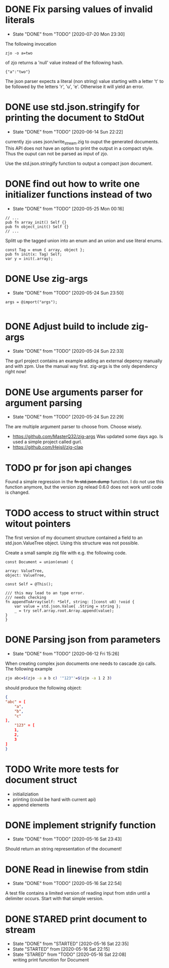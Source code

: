 #+TODO: TODO(t) STARTED(s@/!) | DONE(d!) CANCELED(c@)

* DONE Fix parsing values of invalid literals
  - State "DONE"       from "TODO"       [2020-07-20 Mon 23:30]
  The following invocation 
  #+BEGIN_SRC shell
  zjo -o a=two 
  #+END_SRC
  of zjo returns a 'null' value instead of the following hash. 
  #+BEGIN_SRC 
  {"a":"two"}
  #+END_SRC
  The json parser expects a literal (non string) value starting with a
  letter 't' to be followed by the letters 'r', 'u', 'e'. Otherwise it
  will yield an error.
* DONE use std.json.stringify for printing the document to StdOut
  - State "DONE"       from "TODO"       [2020-06-14 Sun 22:22]
  currently zjo uses json/write_stream.zig to ouput the generated
  documents. This API does not have an option to print the output in a
  compact style. Thus the ouput can not be parsed as input of zjo. 

  Use the std.json.stringify function to output a compact json document.
* DONE find out how to write one initializer functions instead of two
  
  - State "DONE"       from "TODO"       [2020-05-25 Mon 00:16]
  #+BEGIN_SRC zig
  // ...
  pub fn array_init() Self {}  
  pub fn object_init() Self {}
  // ...
  #+END_SRC

  Splitt up the tagged union into an enum and an union and use literal
  enums.
  
  #+BEGIN_SRC zig
  const Tag = enum { array, object };
  pub fn init(x: Tag) Self;
  var y = init(.array);
  #+END_SRC

* DONE Use zig-args
  - State "DONE"       from "TODO"       [2020-05-24 Sun 23:50]
  #+BEGIN_SRC zig
  args = @import("args");
  
  #+END_SRC
* DONE Adjust build to include zig-args
  - State "DONE"       from "TODO"       [2020-05-24 Sun 22:33]
  The gurl project contains an example adding an external depency
  manually and with zpm. Use the manual way first. zig-args is the
  only dependency right now!

* DONE Use arguments parser for argument parsing 
  - State "DONE"       from "TODO"       [2020-05-24 Sun 22:29]
  The are multiple argument parser to choose from. Choose wisely.
  + https://github.com/MasterQ32/zig-args
    Was updated some days ago. Is used a simple project called gurl.
  - https://github.com/Hejsil/zig-clap

* TODO pr for json api changes
  Found a simple regression in the +fn std.json.dump+ function. I do
  not use this function anymore, but the version zig relead 0.6.0 does
  not work until code is changed.
* TODO access to struct within struct witout pointers
  The first version of my document structure contained a 
  field to an std.json.ValueTree object. Using this structure was not possible.
  
  Create a small sample zig file with e.g. the following code.

  #+BEGIN_SRC zig
    const Document = union(enum) {

	array: ValueTree,
	object: ValueTree,

	const Self = @This();

	/// this may lead to an type error.
	/// needs checking
	fn appendToArray(self: *Self, string: []const u8) !void {
	    var value = std.json.Value{ .String = string };
	    _ = try self.array.root.Array.append(value);
	}
    }
  #+END_SRC
* DONE Parsing json from parameters
  - State "DONE"       from "TODO"       [2020-06-12 Fri 15:26]
  When creating complex json documents one needs to cascade zjo calls. 
  The following example

  #+BEGIN_SRC bash
  zjo abc=$(zjo -a a b c) '"123"'=$(zjo -a 1 2 3)
  #+END_SRC

  should produce the following object:

  #+BEGIN_SRC json
    { 
	"abc" = [
	    "a",
	    "b",
	    "c"
	], 
    	"123" = [
	    1,
	    2,
	    3
	]
    }
  #+END_SRC
  
* TODO Write more tests for document struct
  - initializiation
  - printing (could be hard with current api)
  - append elements
* DONE implement strignify function
  - State "DONE"       from "TODO"       [2020-05-16 Sat 23:43]
  Should return an string representation of the document!
* DONE Read in linewise from stdin
  - State "DONE"       from "TODO"       [2020-05-16 Sat 22:54]
  A test file contains a limited version of reading input from stdin
  until a delimiter occurs. Start with that simple version.

* DONE STARED print document to stream
  - State "DONE"       from "STARTED"    [2020-05-16 Sat 22:35]
  - State "STARTED"    from              [2020-05-16 Sat 22:15]
  - State "STARED"     from "TODO"       [2020-05-16 Sat 22:08] \\
    writing print funcntion for Document
